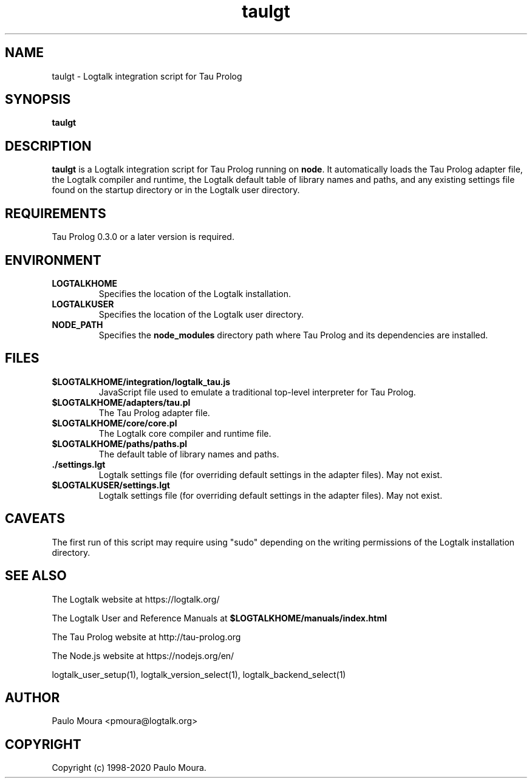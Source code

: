 .TH taulgt 1 "May 26, 2020" "Logtalk 3.39.0" "Logtalk Documentation"

.SH NAME
taulgt \- Logtalk integration script for Tau Prolog

.SH SYNOPSIS
.B taulgt

.SH DESCRIPTION
\fBtaulgt\fR is a Logtalk integration script for Tau Prolog running on \fBnode\fR. It automatically loads the Tau Prolog adapter file, the Logtalk compiler and runtime, the Logtalk default table of library names and paths, and any existing settings file found on the startup directory or in the Logtalk user directory.

.SH REQUIREMENTS
Tau Prolog 0.3.0 or a later version is required.

.SH ENVIRONMENT
.TP
.B LOGTALKHOME
Specifies the location of the Logtalk installation.
.TP
.B LOGTALKUSER
Specifies the location of the Logtalk user directory.
.TP
.B NODE_PATH
Specifies the \fBnode_modules\fR directory path where Tau Prolog and its dependencies are installed.

.SH FILES
.TP
.BI $LOGTALKHOME/integration/logtalk_tau.js
JavaScript file used to emulate a traditional top-level interpreter for Tau Prolog.
.TP
.BI $LOGTALKHOME/adapters/tau.pl
The Tau Prolog adapter file.
.TP
.BI $LOGTALKHOME/core/core.pl
The Logtalk core compiler and runtime file.
.TP
.BI $LOGTALKHOME/paths/paths.pl
The default table of library names and paths.
.TP
.BI ./settings.lgt
Logtalk settings file (for overriding default settings in the adapter files). May not exist.
.TP
.BI $LOGTALKUSER/settings.lgt
Logtalk settings file (for overriding default settings in the adapter files). May not exist.

.SH CAVEATS
The first run of this script may require using "sudo" depending on the writing permissions of the Logtalk installation directory.

.SH "SEE ALSO"
The Logtalk website at https://logtalk.org/
.PP
The Logtalk User and Reference Manuals at \fB$LOGTALKHOME/manuals/index.html\fR
.PP
The Tau Prolog website at http://tau-prolog.org
.PP
The Node.js website at https://nodejs.org/en/
.PP
logtalk_user_setup(1),\ logtalk_version_select(1),\ logtalk_backend_select(1)

.SH AUTHOR
Paulo Moura <pmoura@logtalk.org>

.SH COPYRIGHT
Copyright (c) 1998-2020 Paulo Moura.
